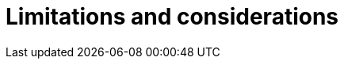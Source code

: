 :page-role: new-2025.10 enterprise-edition not-on-aura
:description:
= Limitations and considerations